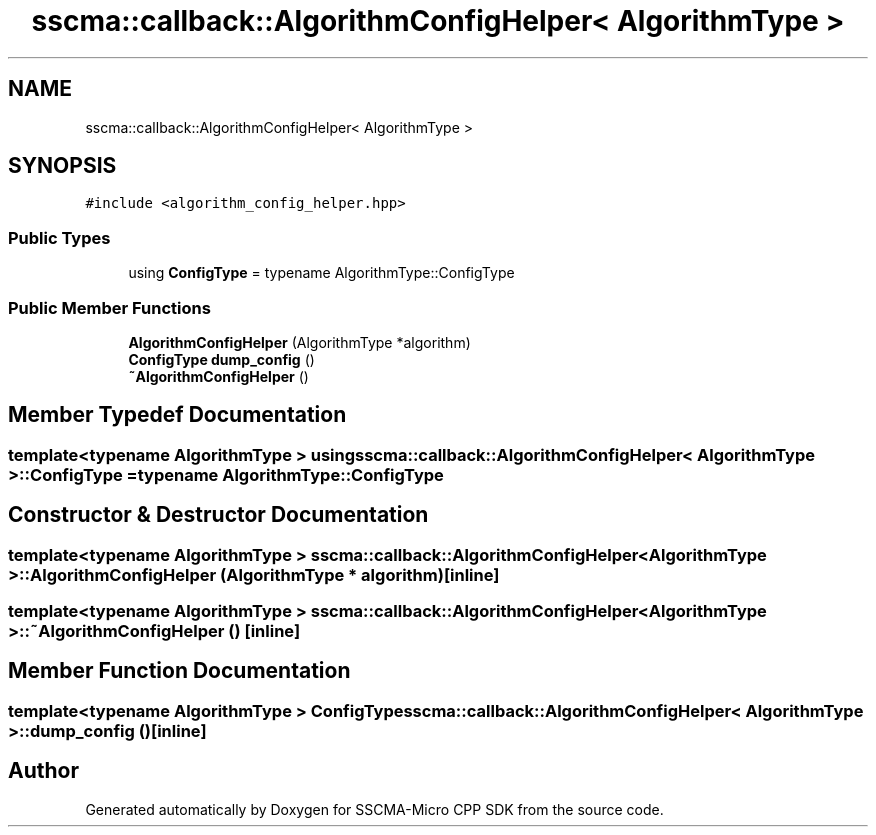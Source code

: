 .TH "sscma::callback::AlgorithmConfigHelper< AlgorithmType >" 3 "Sun Sep 17 2023" "Version v2023.09.15" "SSCMA-Micro CPP SDK" \" -*- nroff -*-
.ad l
.nh
.SH NAME
sscma::callback::AlgorithmConfigHelper< AlgorithmType >
.SH SYNOPSIS
.br
.PP
.PP
\fC#include <algorithm_config_helper\&.hpp>\fP
.SS "Public Types"

.in +1c
.ti -1c
.RI "using \fBConfigType\fP = typename AlgorithmType::ConfigType"
.br
.in -1c
.SS "Public Member Functions"

.in +1c
.ti -1c
.RI "\fBAlgorithmConfigHelper\fP (AlgorithmType *algorithm)"
.br
.ti -1c
.RI "\fBConfigType\fP \fBdump_config\fP ()"
.br
.ti -1c
.RI "\fB~AlgorithmConfigHelper\fP ()"
.br
.in -1c
.SH "Member Typedef Documentation"
.PP 
.SS "template<typename AlgorithmType > using \fBsscma::callback::AlgorithmConfigHelper\fP< AlgorithmType >::\fBConfigType\fP =  typename AlgorithmType::ConfigType"

.SH "Constructor & Destructor Documentation"
.PP 
.SS "template<typename AlgorithmType > \fBsscma::callback::AlgorithmConfigHelper\fP< AlgorithmType >::\fBAlgorithmConfigHelper\fP (AlgorithmType * algorithm)\fC [inline]\fP"

.SS "template<typename AlgorithmType > \fBsscma::callback::AlgorithmConfigHelper\fP< AlgorithmType >::~\fBAlgorithmConfigHelper\fP ()\fC [inline]\fP"

.SH "Member Function Documentation"
.PP 
.SS "template<typename AlgorithmType > \fBConfigType\fP \fBsscma::callback::AlgorithmConfigHelper\fP< AlgorithmType >::dump_config ()\fC [inline]\fP"


.SH "Author"
.PP 
Generated automatically by Doxygen for SSCMA-Micro CPP SDK from the source code\&.
